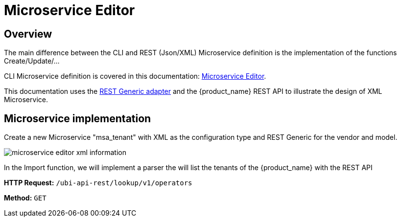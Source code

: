 = Microservice Editor
:imagesdir: ./resources/
ifdef::env-github,env-browser[:outfilesuffix: .adoc]
:source-highlighter: pygments


== Overview

The main difference between the CLI and REST (Json/XML) Microservice definition is the implementation of the functions Create/Update/...

CLI Microservice definition is covered in this documentation: link:microservice_editor{outfilesuffix}[Microservice Editor].

This documentation uses the link:https://github.com/openmsa/Adaptors/tree/master/adapters/rest_generic[REST Generic adapter] and the {product_name} REST API to illustrate the design of XML Microservice.

== Microservice implementation

Create a new Microservice "msa_tenant" with XML as the configuration type and REST Generic for the vendor and model.

image:images/microservice_editor_xml_information.png[]

In the Import function, we will implement a parser the will list the tenants of the {product_name} with the REST API


*HTTP Request:* `+/ubi-api-rest/lookup/v1/operators+`

*Method:* `+GET+`

